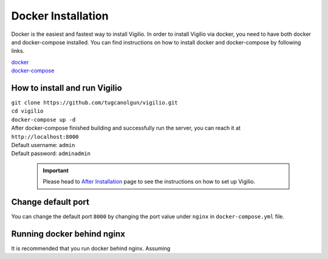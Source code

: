 Docker Installation
===================

Docker is the easiest and fastest way to install Vigilio. In order to install Vigilio via
docker, you need to have both docker and docker-compose installed. You can find instructions
on how to install docker and docker-compose by following links.

| `docker <https://docs.docker.com/engine/install/>`_
| `docker-compose <https://docs.docker.com/compose/install/>`_

How to install and run Vigilio
------------------------------

| ``git clone https://github.com/tugcanolgun/vigilio.git``
| ``cd vigilio``
| ``docker-compose up -d``

| After docker-compose finished building and successfully run the server, you can reach it at
| ``http://localhost:8000``

| Default username: ``admin``
| Default password: ``adminadmin``

 .. important:: Please head to `After Installation <./after_installation.html>`_ page to see the instructions on how to set up Vigilio.

Change default port
-------------------

You can change the default port ``8000`` by changing the port value under ``nginx`` in ``docker-compose.yml`` file.


Running docker behind nginx
---------------------------

It is recommended that you run docker behind nginx. Assuming
